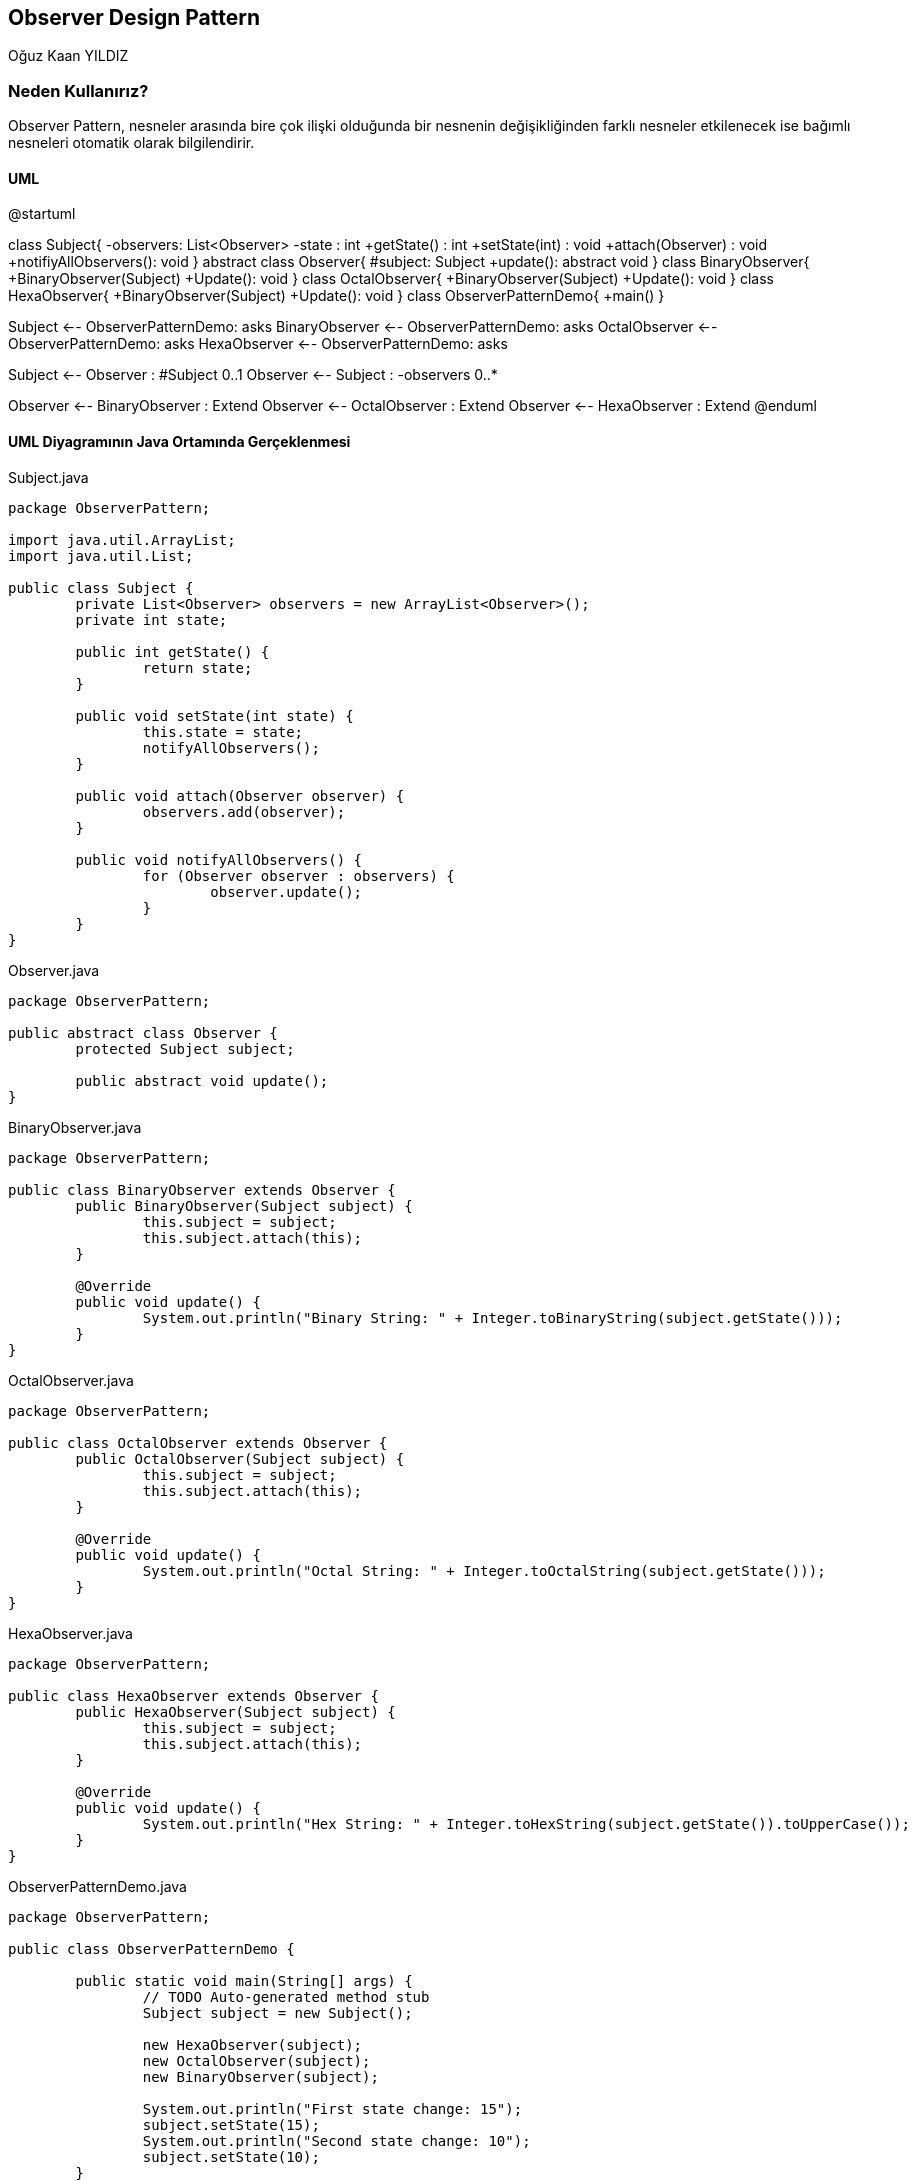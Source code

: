 == Observer Design Pattern
:author: Oğuz Kaan YILDIZ

{author}

=== Neden Kullanırız?

Observer Pattern, nesneler arasında bire çok ilişki olduğunda bir nesnenin değişikliğinden farklı nesneler etkilenecek ise bağımlı nesneleri otomatik olarak bilgilendirir.

==== UML 

[uml,file="ObserverPattern.png"]
--
@startuml

class Subject{
    -observers: List<Observer>
    -state : int
    +getState() : int
    +setState(int) : void
    +attach(Observer) : void
    +notifiyAllObservers(): void
}
abstract class Observer{
    #subject: Subject
    +update(): abstract void
}
class BinaryObserver{
    +BinaryObserver(Subject)
    +Update(): void
}
class OctalObserver{
    +BinaryObserver(Subject)
    +Update(): void
}
class HexaObserver{
    +BinaryObserver(Subject)
    +Update(): void
}
class ObserverPatternDemo{
    +main()
}

Subject <-- ObserverPatternDemo: asks 
BinaryObserver <-- ObserverPatternDemo: asks 
OctalObserver <-- ObserverPatternDemo: asks 
HexaObserver <-- ObserverPatternDemo: asks 

Subject <-- Observer : #Subject 0..1
Observer <-- Subject : -observers 0..*

Observer <-- BinaryObserver : Extend
Observer <-- OctalObserver : Extend
Observer <-- HexaObserver : Extend
@enduml
--


==== UML Diyagramının Java Ortamında Gerçeklenmesi
.Subject.java
[source, java]
----
package ObserverPattern;

import java.util.ArrayList;
import java.util.List;

public class Subject {
	private List<Observer> observers = new ArrayList<Observer>();
	private int state;

	public int getState() {
		return state;
	}

	public void setState(int state) {
		this.state = state;
		notifyAllObservers();
	}

	public void attach(Observer observer) {
		observers.add(observer);
	}

	public void notifyAllObservers() {
		for (Observer observer : observers) {
			observer.update();
		}
	}
}
----

.Observer.java
[source, java]
----
package ObserverPattern;

public abstract class Observer {
	protected Subject subject;

	public abstract void update();
}
----

.BinaryObserver.java
[source, java]
----
package ObserverPattern;

public class BinaryObserver extends Observer {
	public BinaryObserver(Subject subject) {
		this.subject = subject;
		this.subject.attach(this);
	}

	@Override
	public void update() {
		System.out.println("Binary String: " + Integer.toBinaryString(subject.getState()));
	}
}
----
.OctalObserver.java
[source, java]
----
package ObserverPattern;

public class OctalObserver extends Observer {
	public OctalObserver(Subject subject) {
		this.subject = subject;
		this.subject.attach(this);
	}

	@Override
	public void update() {
		System.out.println("Octal String: " + Integer.toOctalString(subject.getState()));
	}
}

----
.HexaObserver.java
[source, java]
----
package ObserverPattern;

public class HexaObserver extends Observer {
	public HexaObserver(Subject subject) {
		this.subject = subject;
		this.subject.attach(this);
	}

	@Override
	public void update() {
		System.out.println("Hex String: " + Integer.toHexString(subject.getState()).toUpperCase());
	}
}
----

.ObserverPatternDemo.java
[source, java]
----
package ObserverPattern;

public class ObserverPatternDemo {

	public static void main(String[] args) {
		// TODO Auto-generated method stub
		Subject subject = new Subject();

		new HexaObserver(subject);
		new OctalObserver(subject);
		new BinaryObserver(subject);

		System.out.println("First state change: 15");
		subject.setState(15);
		System.out.println("Second state change: 10");
		subject.setState(10);
	}

}
----

.Output
[source]
----
First state change: 15
Hex String: F
Octal String: 17
Binary String: 1111
Second state change: 10
Hex String: A
Octal String: 12
Binary String: 1010
----


